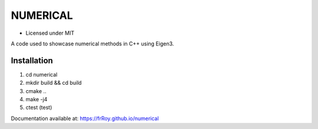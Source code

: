 *********
NUMERICAL
*********
.. image:: https://travis-ci.com/frRoy/numerical.svg?branch=master
    :target: https://travis-ci.com/frRoy/numerical

.. image:: https://codecov.io/gh/frRoy/numerical/branch/master/graph/badge.svg
  :target: https://codecov.io/gh/frRoy/numerical

- Licensed under MIT

A code used to showcase numerical methods in C++ using Eigen3.

Installation
############


1. cd numerical
2. mkdir build && cd build
3. cmake ..
4. make -j4
5. ctest (test)

Documentation available at: https://frRoy.github.io/numerical
